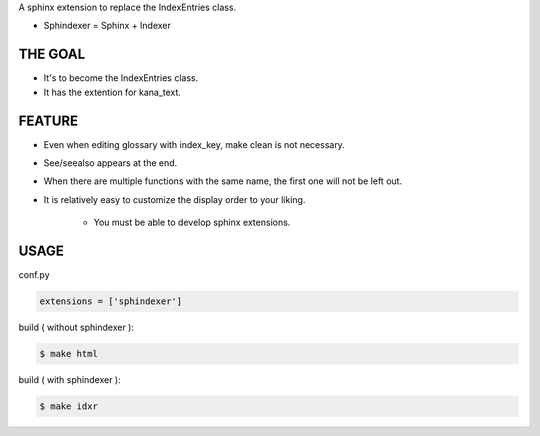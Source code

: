 A sphinx extension to replace the IndexEntries class.

- Sphindexer = Sphinx + Indexer

THE GOAL
--------
- It's to become the IndexEntries class.
- It has the extention for kana_text.

FEATURE
-------

- Even when editing glossary with index_key, make clean is not necessary.
- See/seealso appears at the end.
- When there are multiple functions with the same name, the first one will not be left out.
- It is relatively easy to customize the display order to your liking.

    - You must be able to develop sphinx extensions.

USAGE
-----

conf.py

.. code-block:: python

   extensions = ['sphindexer']

build ( without sphindexer ):

.. code-block:: sh

   $ make html 

build ( with sphindexer ):

.. code-block:: sh

   $ make idxr

